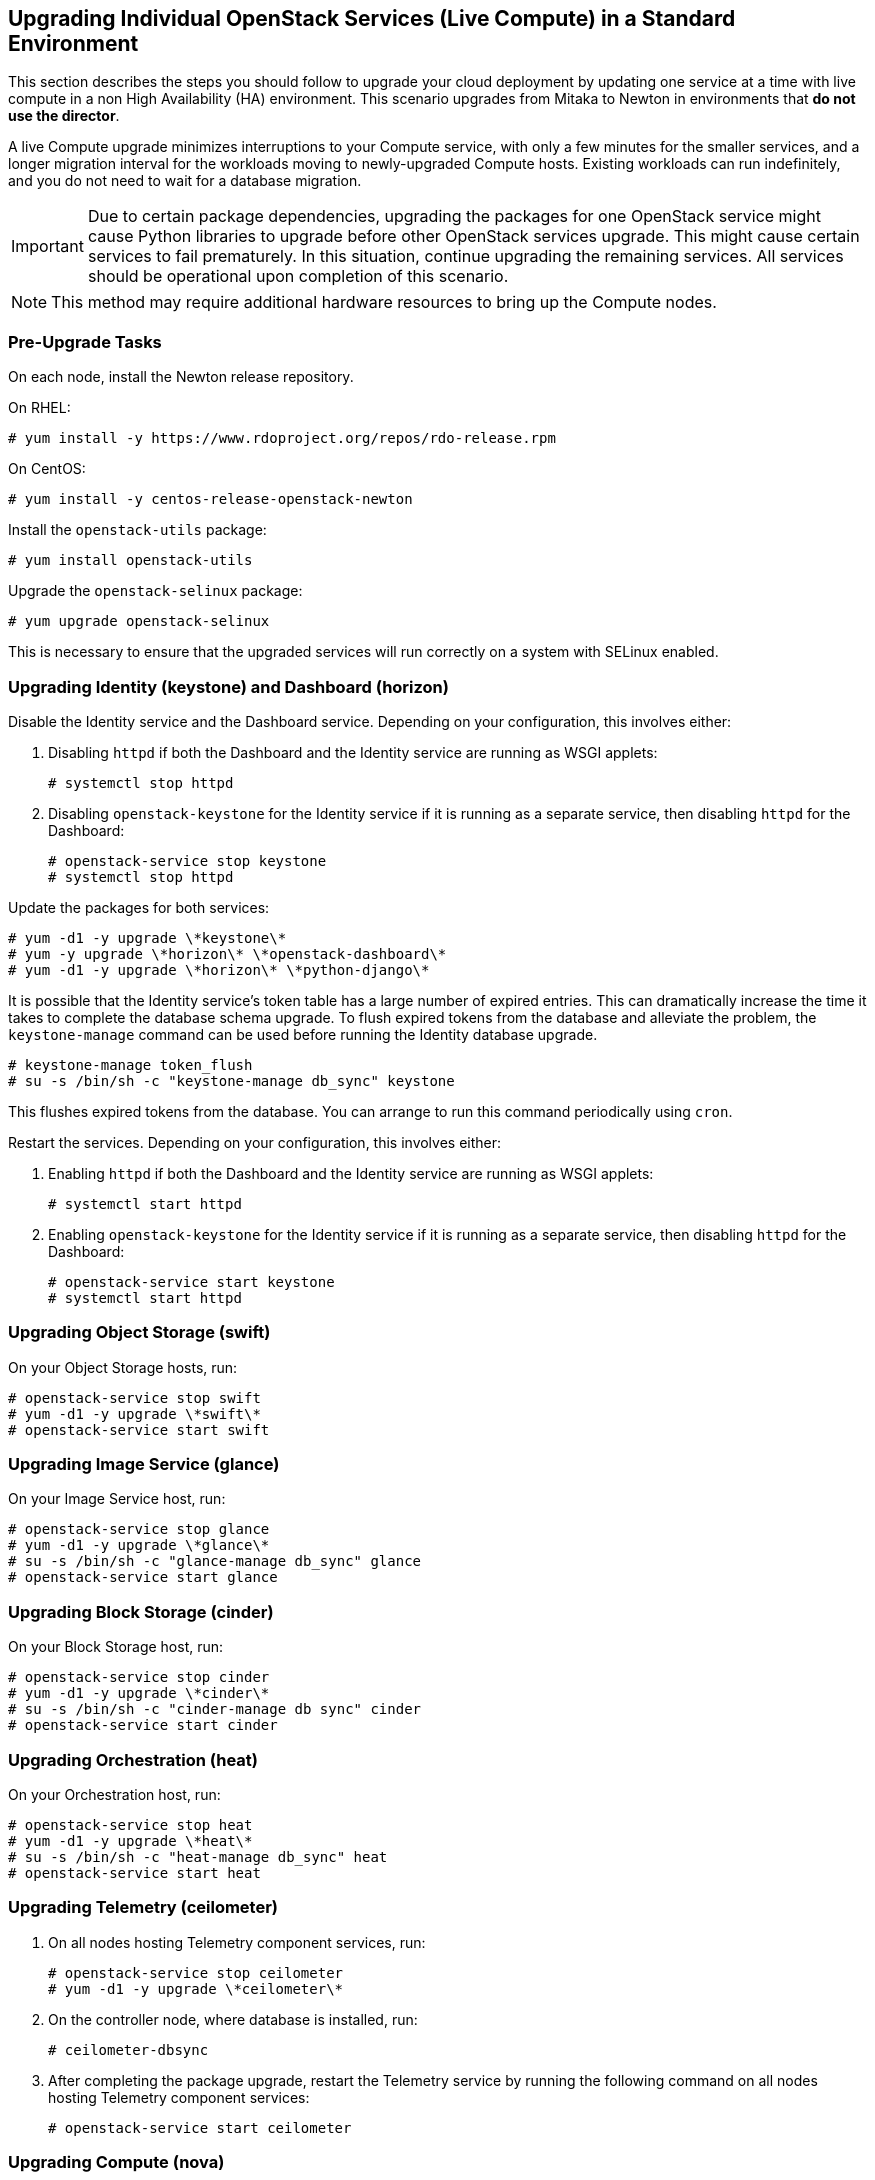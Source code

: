 [[section_upgrade-one-by-one]]
## Upgrading Individual OpenStack Services (Live Compute) in a Standard Environment

This section describes the steps you should follow to upgrade your cloud deployment by updating one service at a time with live compute in a non High Availability (HA) environment. This scenario upgrades from Mitaka to Newton in environments that *do not use the director*.

A live Compute upgrade minimizes interruptions to your Compute service, with only a few minutes for the smaller services, and a longer migration interval for the workloads moving to newly-upgraded Compute hosts. Existing workloads can run indefinitely, and you do not need to wait for a database migration.

[IMPORTANT]
Due to certain package dependencies, upgrading the packages for one OpenStack service might cause Python libraries to upgrade before other OpenStack services upgrade. This might cause certain services to fail prematurely. In this situation, continue upgrading the remaining services. All services should be operational upon completion of this scenario.

[NOTE]
This method may require additional hardware resources to bring up the Compute nodes.

### Pre-Upgrade Tasks

On each node, install the Newton release repository.

On RHEL:

```
# yum install -y https://www.rdoproject.org/repos/rdo-release.rpm
```

On CentOS:

```
# yum install -y centos-release-openstack-newton
```

Install the `openstack-utils` package:

```
# yum install openstack-utils
```

Upgrade the `openstack-selinux` package:

```
# yum upgrade openstack-selinux
```

This is necessary to ensure that the upgraded services will run correctly on a system with SELinux enabled.

### Upgrading Identity (keystone) and Dashboard (horizon)

Disable the Identity service and the Dashboard service. Depending on your configuration, this involves either:

1. Disabling `httpd` if both the Dashboard and the Identity service are running as WSGI applets:
+
```
# systemctl stop httpd
```

2. Disabling `openstack-keystone` for the Identity service if it is running as a separate service, then disabling `httpd` for the Dashboard: 
+
```
# openstack-service stop keystone
# systemctl stop httpd
```

Update the packages for both services:

```
# yum -d1 -y upgrade \*keystone\*
# yum -y upgrade \*horizon\* \*openstack-dashboard\*
# yum -d1 -y upgrade \*horizon\* \*python-django\*
```

It is possible that the Identity service's token table has a large number of expired entries. This can dramatically increase the time it takes to complete the database schema upgrade. To flush expired tokens from the database and alleviate the problem, the `keystone-manage` command can be used before running the Identity database upgrade.

```
# keystone-manage token_flush
# su -s /bin/sh -c "keystone-manage db_sync" keystone
```

This flushes expired tokens from the database. You can arrange to run this command periodically using `cron`.

Restart the services. Depending on your configuration, this involves either:

1. Enabling `httpd` if both the Dashboard and the Identity service are running as WSGI applets:
+
```
# systemctl start httpd
```

2. Enabling `openstack-keystone` for the Identity service if it is running as a separate service, then disabling `httpd` for the Dashboard: 
+
```
# openstack-service start keystone
# systemctl start httpd
```

### Upgrading Object Storage (swift)

On your Object Storage hosts, run:

```
# openstack-service stop swift
# yum -d1 -y upgrade \*swift\*
# openstack-service start swift
```

### Upgrading Image Service (glance)

On your Image Service host, run:

```
# openstack-service stop glance
# yum -d1 -y upgrade \*glance\*
# su -s /bin/sh -c "glance-manage db_sync" glance
# openstack-service start glance
```

### Upgrading Block Storage (cinder)

On your Block Storage host, run:

```
# openstack-service stop cinder
# yum -d1 -y upgrade \*cinder\*
# su -s /bin/sh -c "cinder-manage db sync" cinder
# openstack-service start cinder
```

### Upgrading Orchestration (heat)

On your Orchestration host, run:

```
# openstack-service stop heat
# yum -d1 -y upgrade \*heat\*
# su -s /bin/sh -c "heat-manage db_sync" heat
# openstack-service start heat
```

### Upgrading Telemetry (ceilometer)

1.  On all nodes hosting Telemetry component services, run:
+
```
# openstack-service stop ceilometer
# yum -d1 -y upgrade \*ceilometer\*
```
2.  On the controller node, where database is installed, run:
+
```
# ceilometer-dbsync
```
3.  After completing the package upgrade, restart the Telemetry service by running the following command on all nodes hosting Telemetry component services:
+
```
# openstack-service start ceilometer
```

### Upgrading Compute (nova)

1.  If you are performing a rolling upgrade of your compute hosts you need to set explicit API version limits to ensure compatibility in your environment.
+
Before starting Compute services on Controller or Compute nodes, set the `compute` option in the `[upgrade_levels]` section of `nova.conf` to the previous OpenStack version (`mitaka`):
+
```
# crudini --set /etc/nova/nova.conf upgrade_levels compute mitaka
```
+
You need to make this change on your Controller and Compute nodes.
+
You should undo this operation after upgrading all of your Compute nodes.

2.  On your Compute host, run:
+
```
# openstack-service stop nova
# yum -d1 -y upgrade \*nova\*
# su -s /bin/sh -c "nova-manage api_db sync" nova
# su -s /bin/sh -c "nova-manage db sync" nova
```

3.  After you have upgraded all of your hosts, you will want to remove the API limits configured in the previous step. On all of your hosts:
+
```
# crudini --del /etc/nova/nova.conf upgrade_levels compute
```
4.  Restart the Compute service on all the Controller and Compute nodes:
+
```
# openstack-service start nova
```

### Upgrading OpenStack Networking (neutron)

1.  On your OpenStack Networking host, run:
+
```
# openstack-service stop neutron
# yum -d1 -y upgrade \*neutron\*
```

2.  On the same host, update the OpenStack Networking database schema:
+
```
# su -s /bin/sh -c "neutron-db-manage upgrade heads" neutron
```

3.  Restart the OpenStack Networking service:
+
```
# openstack-service start neutron
```

### Post-Upgrade Tasks

After completing all of your individual service upgrades, you should perform a complete package upgrade on all of your systems:

```
# yum upgrade
```

This will ensure that all packages are up-to-date. You may want to schedule a restart of your OpenStack hosts at a future date in order to ensure that all running processes are using updated versions of the underlying binaries.

Review the resulting configuration files. The upgraded packages will have installed `.rpmnew` files appropriate to the Newton version of the service.

New versions of OpenStack services may deprecate certain configuration options. You should also review your OpenStack logs for any deprecation warnings, because these may cause problems during a future upgrade. For more information on the new, updated and deprecated configuration options for each service , see Configuration Reference available from http://docs.openstack.org/newton/config-reference.